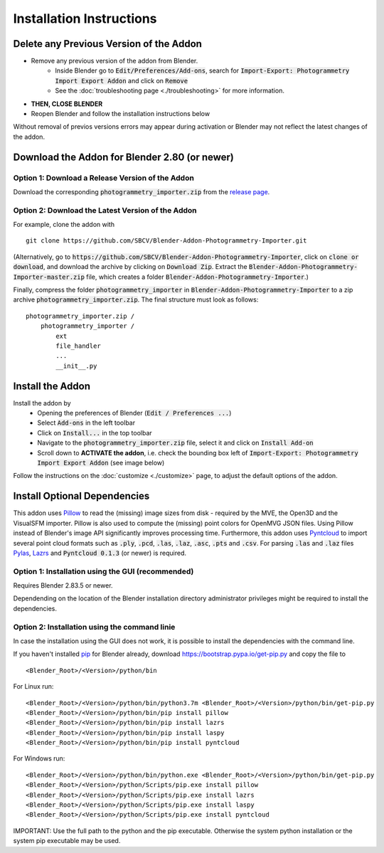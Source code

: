 *************************
Installation Instructions
*************************

Delete any Previous Version of the Addon
========================================

- Remove any previous version of the addon from Blender.
    * Inside Blender go to :code:`Edit/Preferences/Add-ons`, search for :code:`Import-Export: Photogrammetry Import Export Addon` and click on :code:`Remove`
    * See the :doc:`troubleshooting page <./troubleshooting>` for more information.
- **THEN, CLOSE BLENDER**
- Reopen Blender and follow the installation instructions below

Without removal of previos versions errors may appear during activation or Blender may not reflect the latest changes of the addon. 


Download the Addon for Blender 2.80 (or newer)
==============================================

Option 1: Download a Release Version of the Addon
-------------------------------------------------
Download the corresponding :code:`photogrammetry_importer.zip` from the `release page <https://github.com/SBCV/Blender-Addon-Photogrammetry-Importer/releases>`_.

Option 2: Download the Latest Version of the Addon
--------------------------------------------------

For example, clone the addon with ::

	git clone https://github.com/SBCV/Blender-Addon-Photogrammetry-Importer.git

(Alternatively, go to :code:`https://github.com/SBCV/Blender-Addon-Photogrammetry-Importer`, click on :code:`clone or download`, and download the archive by clicking on :code:`Download Zip`. Extract the :code:`Blender-Addon-Photogrammetry-Importer-master.zip` file, which creates a folder :code:`Blender-Addon-Photogrammetry-Importer`.) 

Finally, compress the folder :code:`photogrammetry_importer` in :code:`Blender-Addon-Photogrammetry-Importer` to a zip archive :code:`photogrammetry_importer.zip`. 
The final structure must look as follows:

::

	photogrammetry_importer.zip /
	    photogrammetry_importer /
	        ext
	        file_handler
	        ...
	        __init__.py


Install the Addon
=================

Install the addon by 
	- Opening the preferences of Blender (:code:`Edit / Preferences ...`)  
	- Select :code:`Add-ons` in the left toolbar
	- Click on :code:`Install...` in the top toolbar
	- Navigate to the :code:`photogrammetry_importer.zip` file, select it and click on :code:`Install Add-on` 
	- Scroll down to **ACTIVATE the addon**, i.e. check the bounding box left of :code:`Import-Export: Photogrammetry Import Export Addon` (see image below)

.. image:: ../../images/activated.jpg
   :scale: 75 %
   :align: center

Follow the instructions on the :doc:`customize <./customize>` page, to adjust the default options of the addon. 

Install Optional Dependencies
=============================

This addon uses `Pillow <https://pypi.org/project/Pillow/>`_ to read the (missing) image sizes from disk - required by the MVE, the Open3D and the VisualSFM importer. Pillow is also used to compute the (missing) point colors for OpenMVG JSON files. Using Pillow instead of Blender's image API significantly improves processing time. Furthermore, this addon uses `Pyntcloud <https://pypi.org/project/pyntcloud/>`_ to import several point cloud formats such as :code:`.ply`, :code:`.pcd`, :code:`.las`, :code:`.laz`, :code:`.asc`, :code:`.pts` and :code:`.csv`. For parsing :code:`.las` and :code:`.laz` files `Pylas <https://pypi.org/project/pylas/>`_, `Lazrs <https://pypi.org/project/lazrs/>`_ and :code:`Pyntcloud 0.1.3` (or newer) is required.

Option 1: Installation using the GUI (recommended)
--------------------------------------------------

Requires Blender 2.83.5 or newer.

.. image:: ../../images/install_dependencies_annotations.jpg
   :scale: 75 %
   :align: center

Dependending on the location of the Blender installation directory administrator privileges might be required to install the dependencies. 

Option 2: Installation using the command linie
----------------------------------------------

In case the installation using the GUI does not work, it is possible to install the dependencies with the command line.

If you haven't installed `pip <https://pypi.org/project/pip/>`_ for Blender already, download https://bootstrap.pypa.io/get-pip.py and copy the file to ::

<Blender_Root>/<Version>/python/bin

For Linux run: ::

<Blender_Root>/<Version>/python/bin/python3.7m <Blender_Root>/<Version>/python/bin/get-pip.py
<Blender_Root>/<Version>/python/bin/pip install pillow
<Blender_Root>/<Version>/python/bin/pip install lazrs
<Blender_Root>/<Version>/python/bin/pip install laspy
<Blender_Root>/<Version>/python/bin/pip install pyntcloud


For Windows run: ::

<Blender_Root>/<Version>/python/bin/python.exe <Blender_Root>/<Version>/python/bin/get-pip.py
<Blender_Root>/<Version>/python/Scripts/pip.exe install pillow
<Blender_Root>/<Version>/python/Scripts/pip.exe install lazrs
<Blender_Root>/<Version>/python/Scripts/pip.exe install laspy
<Blender_Root>/<Version>/python/Scripts/pip.exe install pyntcloud

IMPORTANT: Use the full path to the python and the pip executable. Otherwise the system python installation or the system pip executable may be used.
